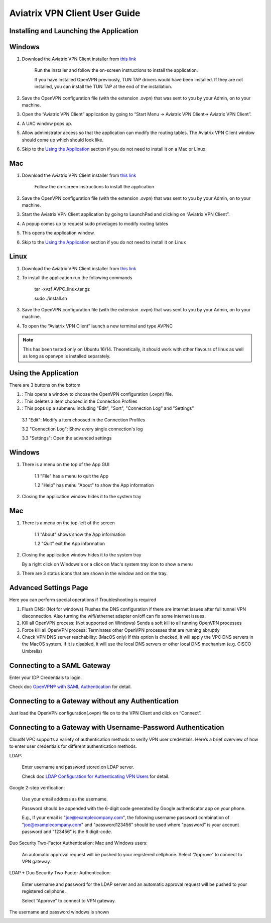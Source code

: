 
.. |win| image:: AVPNC_img/Win.png

.. |mac| image:: AVPNC_img/Mac.png

.. |lux| image:: AVPNC_img/Linux.png

.. |bsd| image:: AVPNC_img/BSD.png

.. |Client| image:: AVPNC_img/Client.png
   :width: 400

.. |LDAPAuth| image:: AVPNC_img/LDAPAuth.png
   :height: 200

.. |MacBottomBar| image:: AVPNC_img/MacBottomBar.png
   :height: 30

.. |MacClientLocation| image:: AVPNC_img/MacClientLocation.png
   :height: 50

.. |MacClientLocation2| image:: AVPNC_img/MacClientLocation2.png
   :width: 400

.. |MacCrendential| image:: AVPNC_img/MacCrendential.png
   :width: 300

.. |ProgressIcon| image:: AVPNC_img/ProgressIcon.png
   :width: 400

.. |SamlAuth| image:: AVPNC_img/SamlAuth.png
   :width: 300

.. |Settings| image:: AVPNC_img/Settings.png
   :width: 400

.. |TrayMenu| image:: AVPNC_img/TrayMenu.png
   :width: 150

.. |WinBottomBar| image:: AVPNC_img/WinBottomBar.png
   :height: 40

.. |WinClientLocation| image:: AVPNC_img/WinClientLocation.png
   :height: 400

.. |WinClientPopup| image:: AVPNC_img/WinClientPopup.png
   :width: 400

.. |WinClientStartUp| image:: AVPNC_img/WinClientStartUp.png
   :width: 400

.. |minus| image:: AVPNC_img/minus.png
   :height: 16

.. |add| image:: AVPNC_img/add.png
   :height: 16

.. |3dots| image:: AVPNC_img/3dots.png
   :height: 16

==============================
Aviatrix VPN Client User Guide
==============================

****************************************
Installing and Launching the Application
****************************************

*************
Windows |win|
*************

1. Download the Aviatrix VPN Client installer from `this link <https://s3-us-west-2.amazonaws.com/aviatrix-download/AviatrixVPNClient/AVPNC_win_x64.exe>`__

    Run the installer and follow the on-screen instructions to install the application.

    If you have installed OpenVPN previously, TUN TAP drivers would have been installed. If they are not installed, you can install the TUN TAP at the end of the installation.

2. Save the OpenVPN configuration file (with the extension .ovpn) that was sent to you by your Admin, on to your machine.

3. Open the “Aviatrix VPN Client” application by going to “Start Menu -> Aviatrix VPN Client-> Aviatrix VPN Client”.

   |WinClientLocation|

4. A UAC window pops up.

   |WinClientPopup|

5. Allow administrator access so that the application can modify the routing tables. The Aviatrix VPN Client window should come up which should look like.

   |WinClientStartUp|

6. Skip to the `Using the Application <#using-the-application>`__ section if you do not need to install it on a Mac or Linux

*********
Mac |mac|
*********

1. Download the Aviatrix VPN Client installer from `this link <https://s3-us-west-2.amazonaws.com/aviatrix-download/AviatrixVPNClient/AVPNC_mac.pkg>`__

    Follow the on-screen instructions to install the application

2. Save the OpenVPN configuration file (with the extension .ovpn) that was sent to you by your Admin, on to your machine.

3. Start the Aviatrix VPN Client application by going to LaunchPad and clicking on “Aviatrix VPN Client”.

   |MacClientLocation|

   |MacClientLocation2|

4. A popup comes up to request sudo privelages to modify routing tables

   |MacCrendential|

5. This opens the application window.

6. Skip to the `Using the Application <#using-the-application>`__ section if you do not need to install it on Linux

***********
Linux |lux|
***********

1. Download the Aviatrix VPN Client installer from `this link <https://s3-us-west-2.amazonaws.com/aviatrix-download/AviatrixVPNClient/AVPNC_linux.tar.gz>`__

2. To install the application run the following commands

    tar -xvzf AVPC_linux.tar.gz

    sudo ./install.sh

3. Save the OpenVPN configuration file (with the extension .ovpn) that was sent to you by your Admin, on to your machine.

4. To open the “Aviatrix VPN Client” launch a new terminal and type AVPNC

.. note::

   This has been tested only on Ubuntu 16/14. Theoretically, it should work with other flavours of linux as well as long as openvpn is installed separately.

.. _using_the_application:

*********************
Using the Application
*********************

There are 3 buttons on the bottom


1. |add| : This opens a window to choose the OpenVPN configuration (.ovpn) file.


2. |minus| : This deletes a item choosed in the Connection Profiles


3. |3dots| : This pops up a submenu including "Edit", "Sort", "Connection Log" and "Settings"


  3.1 "Edit": Modify a item choosed in the Connection Profiles

  3.2 "Connection Log": Show every single connection's log

  3.3 "Settings": Open the advanced settings

*************
Windows |win|
*************

1. There is a menu on the top of the App GUI

    1.1 "File" has a menu to quit the App

    1.2 "Help" has menu "About" to show the App information

2. Closing the application window hides it to the system tray

   |WinBottomBar|

*********
Mac |mac|
*********

1. There is a menu on the top-left of the screen

    1.1 "About" shows show the App information

    1.2 "Quit" exit the App information

2. Closing the application window hides it to the system tray

   |MacBottomBar|

   By a right click on Windows's or a click on Mac's system tray icon to show a menu

   |TrayMenu|

3. There are 3 status icons that are shown in the window and on the tray.

   |ProgressIcon|


***********************
Advanced Settings Page
***********************

|Settings|

Here you can perform special operations if Troubleshooting is required

1. Flush DNS: (Not for windows) Flushes the DNS configuration if there are internet issues after full tunnel VPN disconnection. Also turning the wifi/ethernet adapter on/off can fix some internet issues.

2. Kill all OpenVPN process: (Not supported on Windows) Sends a soft kill to all running OpenVPN processes

3. Force kill all OpenVPN process: Terminates other OpenVPN processes that are running abruptly

4. Check VPN DNS server reachability: (MacOS only) If this option is checked, it will apply the VPC DNS servers in the MacOS system. If it is disabled, it will use the local DNS servers or other local DNS mechanism (e.g. CISCO Umbrella)


****************************
Connecting to a SAML Gateway
****************************

Enter your IDP Credentials to login.

Check doc `OpenVPN® with SAML Authentication <https://docs.aviatrix.com/HowTos/VPN_SAML.html>`__ for detail.

**************************************************
Connecting to a Gateway without any Authentication
**************************************************

Just load the OpenVPN configuration(.ovpn) file on to the VPN Client and click on “Connect”.

*************************************************************
Connecting to a Gateway with Username-Password Authentication
*************************************************************

CloudN VPC supports a variety of authentication methods to verify VPN user credentials. Here’s a brief overview of how to enter user credentials for different authentication methods.

LDAP:

  Enter username and password stored on LDAP server.

  Check doc `LDAP Configuration for Authenticating VPN Users <https://docs.aviatrix.com/HowTos/VPNUsers_LDAP.html>`__ for detail.

Google 2-step verification:

  Use your email address as the username.

  Password should be appended with the 6-digit code generated by Google authenticator app on your phone.

  E.g., If your email is "joe@examplecompany.com", the following username password combination of "joe@examplecompany.com" and "password123456" should be used where "password" is your account password and "123456" is the 6 digit-code.

Duo Security Two-Factor Authentication: Mac and Windows users:

  An automatic approval request will be pushed to your registered cellphone. Select “Approve” to connect to VPN gateway.

LDAP + Duo Security Two-Factor Authentication:

  Enter username and password for the LDAP server and an automatic approval request will be pushed to your registered cellphone.

  Select “Approve” to connect to VPN gateway.

The username and password windows is shown

|LDAPAuth|

